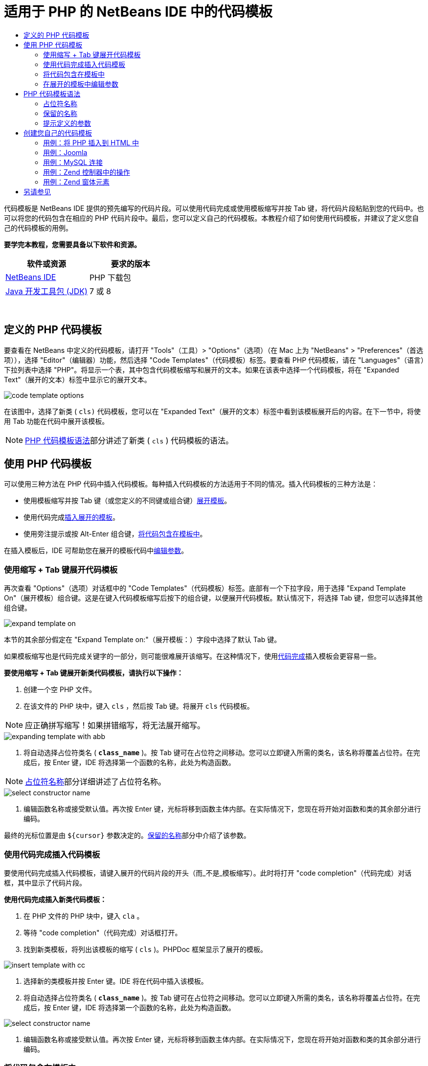 // 
//     Licensed to the Apache Software Foundation (ASF) under one
//     or more contributor license agreements.  See the NOTICE file
//     distributed with this work for additional information
//     regarding copyright ownership.  The ASF licenses this file
//     to you under the Apache License, Version 2.0 (the
//     "License"); you may not use this file except in compliance
//     with the License.  You may obtain a copy of the License at
// 
//       http://www.apache.org/licenses/LICENSE-2.0
// 
//     Unless required by applicable law or agreed to in writing,
//     software distributed under the License is distributed on an
//     "AS IS" BASIS, WITHOUT WARRANTIES OR CONDITIONS OF ANY
//     KIND, either express or implied.  See the License for the
//     specific language governing permissions and limitations
//     under the License.
//

= 适用于 PHP 的 NetBeans IDE 中的代码模板
:jbake-type: tutorial
:jbake-tags: tutorials 
:markup-in-source: verbatim,quotes,macros
:jbake-status: published
:icons: font
:syntax: true
:source-highlighter: pygments
:toc: left
:toc-title:
:description: 适用于 PHP 的 NetBeans IDE 中的代码模板 - Apache NetBeans
:keywords: Apache NetBeans, Tutorials, 适用于 PHP 的 NetBeans IDE 中的代码模板

代码模板是 NetBeans IDE 提供的预先编写的代码片段。可以使用代码完成或使用模板缩写并按 Tab 键，将代码片段粘贴到您的代码中。也可以将您的代码包含在相应的 PHP 代码片段中。最后，您可以定义自己的代码模板。本教程介绍了如何使用代码模板，并建议了定义您自己的代码模板的用例。


*要学完本教程，您需要具备以下软件和资源。*

|===
|软件或资源 |要求的版本 

|link:https://netbeans.org/downloads/index.html[+NetBeans IDE+] |PHP 下载包 

|link:http://www.oracle.com/technetwork/java/javase/downloads/index.html[+Java 开发工具包 (JDK)+] |7 或 8 
|===

 


== 定义的 PHP 代码模板

要查看在 NetBeans 中定义的代码模板，请打开 "Tools"（工具）> "Options"（选项）（在 Mac 上为 "NetBeans" > "Preferences"（首选项）），选择 "Editor"（编辑器）功能，然后选择 "Code Templates"（代码模板）标签。要查看 PHP 代码模板，请在 "Languages"（语言）下拉列表中选择 "PHP"。将显示一个表，其中包含代码模板缩写和展开的文本。如果在该表中选择一个代码模板，将在 "Expanded Text"（展开的文本）标签中显示它的展开文本。

image::images/code-template-options.png[]

在该图中，选择了新类 ( ``cls)``  代码模板，您可以在 "Expanded Text"（展开的文本）标签中看到该模板展开后的内容。在下一节中，将使用 Tab 功能在代码中展开该模板。

NOTE: <<syntax,PHP 代码模板语法>>部分讲述了新类 ( ``cls`` ) 代码模板的语法。


== 使用 PHP 代码模板

可以使用三种方法在 PHP 代码中插入代码模板。每种插入代码模板的方法适用于不同的情况。插入代码模板的三种方法是：

* 使用模板缩写并按 Tab 键（或您定义的不同键或组合键）<<expand-with-abb,展开模板>>。
* 使用代码完成<<expand-with-cc,插入展开的模板>>。
* 使用旁注提示或按 Alt-Enter 组合键，<<surround-code,将代码包含在模板中>>。

在插入模板后，IDE 可帮助您在展开的模板代码中<<edit-parameters,编辑参数>>。


=== 使用缩写 + Tab 键展开代码模板

再次查看 "Options"（选项）对话框中的 "Code Templates"（代码模板）标签。底部有一个下拉字段，用于选择 "Expand Template On"（展开模板）组合键。这是在键入代码模板缩写后按下的组合键，以便展开代码模板。默认情况下，将选择 Tab 键，但您可以选择其他组合键。

image::images/expand-template-on.png[]

本节的其余部分假定在 "Expand Template on:"（展开模板：）字段中选择了默认 Tab 键。

如果模板缩写也是代码完成关键字的一部分，则可能很难展开该缩写。在这种情况下，使用<<expand-with-cc,代码完成>>插入模板会更容易一些。

*要使用缩写 + Tab 键展开新类代码模板，请执行以下操作：*

1. 创建一个空 PHP 文件。
2. 在该文件的 PHP 块中，键入  ``cls`` ，然后按 Tab 键。将展开  ``cls``  代码模板。

NOTE: 应正确拼写缩写！如果拼错缩写，将无法展开缩写。

image::images/expanding-template-with-abb.png[]



. 将自动选择占位符类名 ( ``*class_name*`` )。按 Tab 键可在占位符之间移动。您可以立即键入所需的类名，该名称将覆盖占位符。在完成后，按 Enter 键，IDE 将选择第一个函数的名称，此处为构造函数。

NOTE: <<placeholder,占位符名称>>部分详细讲述了占位符名称。

image::images/select-constructor-name.png[]



. 编辑函数名称或接受默认值。再次按 Enter 键，光标将移到函数主体内部。在实际情况下，您现在将开始对函数和类的其余部分进行编码。

最终的光标位置是由  ``${cursor}``  参数决定的。<<reserved-name,保留的名称>>部分中介绍了该参数。


=== 使用代码完成插入代码模板

要使用代码完成插入代码模板，请键入展开的代码片段的开头（而_不是_模板缩写）。此时将打开 "code completion"（代码完成）对话框，其中显示了代码片段。

*使用代码完成插入新类代码模板：*

1. 在 PHP 文件的 PHP 块中，键入  ``cla`` 。
2. 等待 "code completion"（代码完成）对话框打开。
3. 找到新类模板，将列出该模板的缩写 ( ``cls`` )。PHPDoc 框架显示了展开的模板。

image::images/insert-template-with-cc.png[]



. 选择新的类模板并按 Enter 键。IDE 将在代码中插入该模板。


. 将自动选择占位符类名 ( ``*class_name*`` )。按 Tab 键可在占位符之间移动。您可以立即键入所需的类名，该名称将覆盖占位符。在完成后，按 Enter 键，IDE 将选择第一个函数的名称，此处为构造函数。

image::images/select-constructor-name.png[]



. 编辑函数名称或接受默认值。再次按 Enter 键，光标将移到函数主体内部。在实际情况下，您现在将开始对函数和类的其余部分进行编码。


=== 将代码包含在模板中

您可以将代码包含在以下 PHP 模板中：

*  ``while`` 
*  ``do`` 
*  ``switch`` 
*  ``if``  /  ``elseif`` 
*  ``try``  &amp;  ``catch`` 
*  ``foreach`` 
*  ``for`` 
*  ``ob_start``  &amp;  ``ob_end_clean`` 

此外，您也可以<<create,创建新模板>>，如果该模板包括 `allowSurround` <<complex,参数提示>>，则可以包含代码。（感谢link:http://www.mybelovedphp.com/2012/05/14/tips-for-using-the-netbeans-editor-for-kohana-and-kostache-mustache-templates-using-surround-with/[+“我喜爱的 PHP”博客+]。）

要将代码包含在模板中，请选择代码，然后打开 "Surround with..."（包含方式...）对话框。要打开 "Surround with..."（包含方式...）对话框，请按 Alt-Enter 组合键或者单击 "Hint"（提示）image:images/hint-icon.png[] 图标。

*将代码包含在 if(true) 模板中：*

1. 使用变量  ``$a = true``  和  ``$b = 10``  创建一个 PHP 块。

[source,php]
----

<?php$a = false;$b = 10;?>
----


. 选择行  ``$b = 10;`` 

image::images/selected-variable.png[]



. 单击 "Hint"（提示）image:images/hint-icon.png[] 图标或按 Alt-Enter 组合键。此时将打开 "Surround with..."（包含方式...）对话框。

image::images/surround-hint.png[]



. 单击  ``Surround with if{*true*){...`` （包含在 if{true){... 中）

image::images/surround-if-true.png[]



. IDE 将  ``$b = 10;``  行包含在  ``if(*true*){...``  模板中。

image::images/inserted-if-true.png[]

IDE 自动插入前面最近的适合变量作为  ``if``  语句的条件。此处，该变量是  ``$a`` ，这是因为  ``$a``  是布尔型变量，并且  ``if(*true*){}``  语句将布尔型变量作为其条件。再者，如果 IDE 插入到条件中的变量不是正确的变量，则会自动选择该条件以进行编辑。这意味着，您可以在插入模板后立即开始键入正确的变量。在这种情况下，代码完成可以帮助您选择正确的变量。

NOTE: <<complex,提示定义的参数>>部分详细介绍了  ``if(*true*){}``  模板。

image::images/change-condition.png[]

按 Enter 键以退出语句的条件。光标将移到相应的位置，此处为  ``$b = 10;``  行的末尾。您可以编辑条件并按 Enter 键，或者接受自动插入的条件并按 Enter 键。对于这两种情况，光标将退出条件并移到相应的位置。

image::images/cursor-after-not-editing.png[]

image::images/cursor-after-editing.png[]

下一节包含在展开的模板中编辑参数的详细信息。


=== 在展开的模板中编辑参数

在介绍将模板插入到代码的部分中，您了解了在展开新类模板时 IDE 如何自动选择类名以进行编辑，以及在展开  ``if(*true*)``  模板时 IDE 如何自动选择条件名称以进行编辑。现在，您将了解 IDE 帮助您在展开的模板中编辑参数的一些其他方法。

*同时编辑参数的多个实例：*

1. 在一个空 PHP 块中，键入  ``for`` ，然后按 Ctrl-空格键以打开代码完成。选择迭代模板（缩写为  ``iter`` ），然后按 Enter 键。将在代码中插入一个新迭代。

image::images/iter-cc.png[]



. 迭代将以下两个变量作为参数： ``$index``  和  ``$array`` 。将自动选择  ``$index``  以进行编辑。（按 Tab 键可在参数之间移动。）

image::images/iteration1.png[]

键入  ``i`` 。 ``$index``  的所有三个实例将变为  ``$i`` 。

image::images/iteration2.png[]



. 按 Enter 或 Tab 键。将选择  ``$array``  参数。


. 按 Enter 键。光标将进入迭代的方法主体。

通过使用 NetBeans 中的变量名称重构功能，您只需编辑变量名称的一个实例即可更改它的所有实例。由此看出，在应用于模板参数时，该功能是多么有用！

NetBeans IDE PHP 编辑器也可以帮助确定变量的正确方法。

*将模板中的变量与正确的方法相关联：*

1. 在一个空 PHP 块中，键入以下代码：

[source,php]
----

<?php$arr = array(new ArrayIterator($array()), new ArrayObject($array()));?>
----


. 在声明  ``$arr``  数组的行后面，键入  ``fore`` ，然后使用代码完成插入  ``foreach``  模板（缩写为  ``fore`` ）。

image::images/cc-foreach.png[]



. 将光标放在  ``foreach``  函数主体中（可以按两次 Enter 键以将光标移到此处）并键入  ``$value`` ，或者仅键入  ``$``  并从代码完成中选择  ``$value`` 。

[source,php]
----

<?php$arr = array(new ArrayIterator($array()), new ArrayObject($array()));foreach ($arr as $value) {$value}?>
----


. 在  ``$value``  后面，键入  ``->`` 。代码完成为您提供了  ``$value``  变量的正确方法，该变量是从  ``$arr``  数组派生的。

image::images/value-method-cc.png[]


== PHP 代码模板语法

NetBeans IDE 为支持的所有语言提供了代码模板。某些语法适用于所有语言。其他语法是某种语言特有的。在本节中，您将了解最相关的通用模板语法以及 PHP 模板特有的语法。

PHP 代码模板可以包含 PHP 代码和模板参数。PHP 模板可以仅包含 PHP 代码，仅包含参数或同时包含代码和参数。

代码模板参数语法是美元符号  ``$`` ，后跟用花括号  ``{...}``  括起来的参数定义。在该语法中，模板参数采用以下四种形式之一：

* 任意<<placeholder,占位符名称>>，例如， ``${SomeName}`` 
* 向 IDE 提供处理指令的<<reserved-name,保留名称>>
* 描述性参数名称和一组<<complex,定义参数的提示>>
* <<pre-defined,预定义的参数>>。

以下几节讲述了每种形式的代码模板参数。

NOTE:  ``$$${VARIABLE...} `` 有时，您会在 PHP 代码模板中看到语法似乎为三个美元符号，后跟花括号  ``$$${...}`` 。在这种情况下，代码模板包含变量及其名称。此处的语法是转义的美元符号，记为两个美元符号  ``$$`` ，后跟变量名称参数  ``${VARIABLE...}`` 。例如， ``catch ${Exception} $$${exc}``  代码模板展开为 [examplecode]# ``catch Exception $exc`` #。


=== 占位符名称


在最简单的情况下，代码模板参数是一个任意占位符值。在展开模板时，IDE 选择该占位符名称以进行编辑。


例如，请考虑本教程的<<define,定义的 PHP 模板>>和<<expand-with-abb,使用缩写 + Tab 键展开代码模板>>部分中介绍的新类模板  ``(cls)`` 。新类模板的展开文本以  ``class ${className}``  开头。此处， ``class``  一词是 PHP 代码， ``${className}``  是一个参数。该参数只是类名的任意占位符值。当 IDE 展开模板时， ``${className}``  将变为  ``*class_name*`` 。IDE 知道  ``*class_name*``  只是一个占位符值，因此，自动选择该值以进行编辑。

image::images/expanding-template-with-abb.png[]


=== 保留的名称

IDE 保留两个参数名称以作为操作指令。

*  ``${cursor}``  定义在展开的模板中编辑完所有自动选择的值后的光标位置。
*  ``${selection}``  定义编辑器选择内容的粘贴位置。只要用户在编辑器中选择文本，所谓的“选择模板”（显示为提示）就会使用该参数。如果模板包含  ``${selection}`` ，它通常指与  ``${cursor}``  相同的位置。

例如，请再次考虑本教程的<<define,定义的 PHP 模板>>和<<expand-with-abb,使用缩写 + Tab 键展开代码模板>>部分中介绍的新类模板  ``(cls)`` 。它包含  ``${ClassName}``  和  ``$__construct``  这两个占位符名称参数。在函数体中，它具有参数  ``${cursor}``  和  ``${selection}`` 。


[source,php]
----

class ${ClassName} {function ${__construct} {${selection}${cursor}}}
----

在展开模板后，将自动选择  ``*class_name*``  占位符 (1)。按 Enter 键，将自动选择  ``*__construct*``  占位符 (2)。没有要编辑的其他值。再次按 Enter 键，光标将移到模板文本中的  ``${cursor}``  指示的位置 (3)。

image::images/cursor-position-changes.png[]


=== 提示定义的参数


参数可以包含一个全部大写的任意描述性名称以及一个或多个提示。


[source,php]
----

${PARAMETER_NAME hint1[=value] [hint2...hint n]}
----

名称不会显示在代码中的任意位置。不过，如果要在代码模板中多次使用参数，这是非常有用的。您只需第一次定义参数，以后按名称引用该参数即可。例如，在下面的代码模板中，仅第一次定义了  ``${CONLINK}``  参数，以后两次按名称引用该参数。



[source,php]
----

$$${CONLINK newVarName default="link"} = mysql_connect('localhost', 'mysql_user', 'mysql_password');  if (!$$${CONLINK}) {    die('Could not connect: ' . mysql_error());  }  echo 'Connected successfully';  mysql_close($$${CONLINK});  ${cursor}  
----

在 IDE 展代码模板时，提示可帮助 IDE 计算模板参数的值。例如，请查看  ``if(*true*)``  模板，本教程的<<surround-code,将代码包含在模板中>>部分中使用了该模板。该模板的展开文本是


[source,php]
----

if (${CONDITION variableFromPreviousAssignment instanceof="boolean" default="true"}) {${selection}${cursor}}
----

查看  ``${CONDITION variableFromPreviousAssignment instanceof="boolean" default="true"}``  参数。该参数设置  ``if``  语句的条件。因此，该参数命名为 CONDITION。第一个提示是  ``variableFromPreviousAssignment`` ，第二个提示是  ``instanceof="boolean"`` 。这两个提示共同指示 IDE 在代码模板前面的代码中查找指定的最接近布尔型变量。请添加第三个提示  ``default="true"`` ，该参数将条件设置为“如果前面的最接近布尔型变量值为 true”。

例如，如果将以下代码片段中的  ``$b = 10``  行包含在  ``if(*true*)``  代码模板中...

image::images/selected-variable.png[]

...IDE 将查找以前指定的最接近布尔型变量，结果找到了  ``$a`` ，并使用  ``$a`` [=true] 条件生成一个  ``if``  语句。将自动选择该条件以进行编辑，因此，PHP 程序员可以将  ``$a``  更改为其他变量或  ``!$a`` 。

image::images/inserted-if-true.png[]

下表列出了 PHP 代码模板中使用的提示以及提示说明。

|===
|提示 |描述 

| ``newVarName``  |参数值应该为全新的未使用变量名称。通常与  ``default``  一起使用。 

| ``default=""``  |参数的默认值。 

| ``instanceof=""``  |参数中定义的 PHP 变量类型。 

| ``variableFromPreviousAssignment``  |参数值是以前指定的最接近变量。通常与  ``instanceof``  和  ``default``  一起使用。 

| ``variableFromNextAssignmentName``  |参数值是在代码模板后面指定的最接近变量的名称。通常与  ``default``  一起使用。 

| ``variableFromNextAssignmentType``  |参数值是在代码模板后面指定的最接近变量的类型。通常与  ``default``  一起使用。 

| ``editable=false``  |在展开模板后，无法编辑参数值。 

| ``allowSurround``  |允许使用模板<<surround-code,包含代码>>。 
|===


== 创建您自己的代码模板

可以在 NetBeans IDE 中创建您自己的代码模板。本节介绍了如何创建代码模板，讲述了其语法并建议了一些可创建的有用模板。

*创建代码模板：*

1. 打开 "Tools"（工具）> "Options"（选项）（在 Mac 上为 "NetBeans" > "Preferences"（首选项）），选择 "Editor"（编辑器）功能，然后选择 "Code Templates"（代码模板）标签。 

image::images/code-template-options.png[]



. 单击 "New"（新建）以打开 "New Code Template"（新建代码模板）对话框。键入所需的模板缩写，然后单击 "OK"（确定）。 

image::images/new-abb.png[]



. 将在代码模板表中添加一个新行。该行仅包含您提供的缩写。光标位于 "Expanded Text"（展开的文本）标签中，IDE 自动将光标放在该位置。您可以立即开始键入模板的代码。

NOTE: 要了解代码模板的展开文本的语法，请参见 <<syntax,PHP 代码模板语法>>部分。

image::images/new-abb-text.png[]

以下几节介绍了创建您自己的 PHP 代码模板的一些用例。如果您要建议任何其他用例，请在 link:http://forums.netbeans.org/php-users.html[+PHP 用户论坛+]中与社区用户进行分享。


=== 用例：将 PHP 插入到 HTML 中

如果经常将 PHP 代码片段插入到 HTML 块中，您可以创建一个 HTML 代码模板以插入 PHP，而无需反复键入  ``<?php ?>`` 。

以下代码模板将 PHP  ``echo``  语句插入到 HTML 中。

|===
|语言： |HTML 

|缩写： |php 

|展开的文本： |

[source,php]
----

<?php echo ${cursor}   ?>
----
 
|===

image::images/uc-php.png[]


=== 用例：Joomla

代码模板可帮助您在 NetBeans IDE 中使用 PHP 框架，尤其是没有内置支持的框架。下面是一个用户开发的代码模板，以便与 Joomla 一起使用。

|===
|语言： |PHP 

|缩写： |joomdef 

|展开的文本： |

[source,php]
----

defined('_JEXEC')or die('Restricted access');${cursor}  
----
 
|===

image::images/uc-joomdef.png[]


=== 用例：MySQL 连接

PHP 开发者经常需要创建到 MySQL 数据库的连接。该代码模板将为您创建一个连接。指定给 MySQL 连接的变量具有占位符名称  ``link`` 。请注意使用了三个美元符号  ``$$$``  -- 实际上是两个美元符号（在展开时生成单个美元符号），后跟变量名称的参数。

|===
|语言： |PHP 

|缩写： |my_con 

|展开的文本： |

[source,php]
----

$$${CONLINK newVarName default="link"} = mysql_connect('localhost', 'mysql_user', 'mysql_password');  if (!$$${CONLINK}) {    die('Could not connect: ' . mysql_error());  }  echo 'Connected successfully';  mysql_close($$${CONLINK});  ${cursor}  
----
 
|===

image::images/uc-mycon.png[]


=== 用例：Zend 控制器中的操作

您可以使用代码模板在 Zend 框架控制器中插入操作（如  ``indexController{}`` ），而不是使用 NetBeans 向导创建操作。

|===
|语言： |PHP 

|缩写： |zf_act 

|展开的文本： |

[source,php]
----

public function ${functionName}Action () {${selection}${cursor}  }  
----
 
|===

image::images/uc-zfact.png[]


=== 用例：Zend 窗体元素

该模板在 Zend 窗体中插入元素。在调用 Zend  ``create form <name>``  命令以生成窗体后，请使用该模板。

|===
|语言： |PHP 

|缩写： |zf_element 

|展开的文本： |

[source,php]
----

$$${ELEMENT newVarName default="element"} = new Zend_Form_Element_Submit('submit', array('label' => 'Send data to server'));  $$this->addElement($$${ELEMENT});  ${cursor}  
----
 
|===

image::images/uc-zelement.png[]

 

link:/about/contact_form.html?to=3&subject=Feedback:%20PHP%20Code%20Templates[+发送有关此教程的反馈意见+]



== 另请参见

有关 link:https://netbeans.org/[+netbeans.org+] 上 PHP 技术的更多信息，请参见下面的资源：

* link:../java/editor-codereference.html[+NetBeans IDE Java 编辑器中的代码帮助+]。这是 NetBeans IDE 代码帮助的参考指南，其中包括代码模板和宏录制。
* link:http://forums.netbeans.org/php-users.html[+NetBeans PHP 用户论坛+]
* link:http://blogs.oracle.com/netbeansphp/[+"NetBeans for PHP" 博客+]。这是 NetBeans PHP 编辑器开发人员撰写的博客。这是查找最新功能和改进功能的最佳位置。

要发送意见和建议、获得支持以及随时了解 NetBeans IDE PHP 开发功能的最新开发情况，请link:../../../community/lists/top.html[+加入 users@php.netbeans.org 邮件列表+]。

